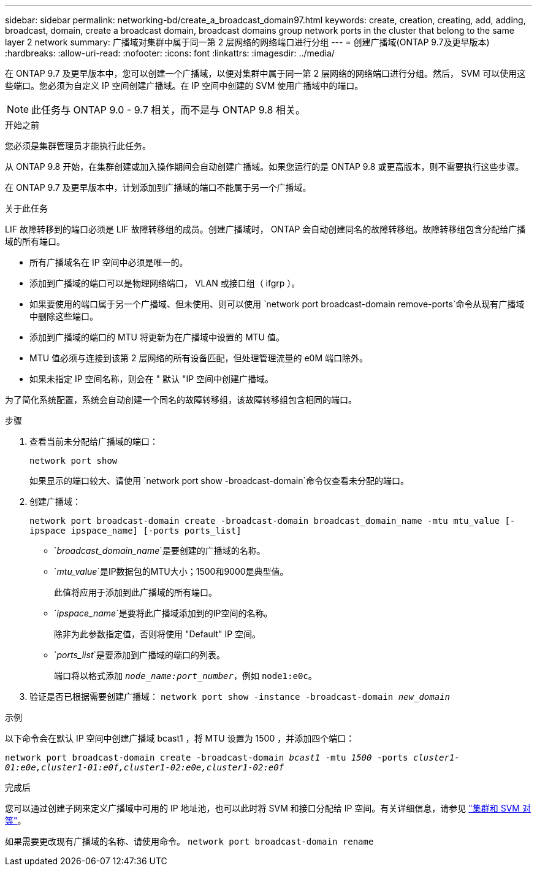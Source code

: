 ---
sidebar: sidebar 
permalink: networking-bd/create_a_broadcast_domain97.html 
keywords: create, creation, creating, add, adding, broadcast, domain, create a broadcast domain, broadcast domains group network ports in the cluster that belong to the same layer 2 network 
summary: 广播域对集群中属于同一第 2 层网络的网络端口进行分组 
---
= 创建广播域(ONTAP 9.7及更早版本)
:hardbreaks:
:allow-uri-read: 
:nofooter: 
:icons: font
:linkattrs: 
:imagesdir: ../media/


[role="lead"]
在 ONTAP 9.7 及更早版本中，您可以创建一个广播域，以便对集群中属于同一第 2 层网络的网络端口进行分组。然后， SVM 可以使用这些端口。您必须为自定义 IP 空间创建广播域。在 IP 空间中创建的 SVM 使用广播域中的端口。


NOTE: 此任务与 ONTAP 9.0 - 9.7 相关，而不是与 ONTAP 9.8 相关。

.开始之前
您必须是集群管理员才能执行此任务。

从 ONTAP 9.8 开始，在集群创建或加入操作期间会自动创建广播域。如果您运行的是 ONTAP 9.8 或更高版本，则不需要执行这些步骤。

在 ONTAP 9.7 及更早版本中，计划添加到广播域的端口不能属于另一个广播域。

.关于此任务
LIF 故障转移到的端口必须是 LIF 故障转移组的成员。创建广播域时， ONTAP 会自动创建同名的故障转移组。故障转移组包含分配给广播域的所有端口。

* 所有广播域名在 IP 空间中必须是唯一的。
* 添加到广播域的端口可以是物理网络端口， VLAN 或接口组（ ifgrp ）。
* 如果要使用的端口属于另一个广播域、但未使用、则可以使用 `network port broadcast-domain remove-ports`命令从现有广播域中删除这些端口。
* 添加到广播域的端口的 MTU 将更新为在广播域中设置的 MTU 值。
* MTU 值必须与连接到该第 2 层网络的所有设备匹配，但处理管理流量的 e0M 端口除外。
* 如果未指定 IP 空间名称，则会在 " 默认 "IP 空间中创建广播域。


为了简化系统配置，系统会自动创建一个同名的故障转移组，该故障转移组包含相同的端口。

.步骤
. 查看当前未分配给广播域的端口：
+
`network port show`

+
如果显示的端口较大、请使用 `network port show -broadcast-domain`命令仅查看未分配的端口。

. 创建广播域：
+
`network port broadcast-domain create -broadcast-domain broadcast_domain_name -mtu mtu_value [-ipspace ipspace_name] [-ports ports_list]`

+
** `_broadcast_domain_name_`是要创建的广播域的名称。
** `_mtu_value_`是IP数据包的MTU大小；1500和9000是典型值。
+
此值将应用于添加到此广播域的所有端口。

** `_ipspace_name_`是要将此广播域添加到的IP空间的名称。
+
除非为此参数指定值，否则将使用 "Default" IP 空间。

** `_ports_list_`是要添加到广播域的端口的列表。
+
端口将以格式添加 `_node_name:port_number_`，例如 `node1:e0c`。



. 验证是否已根据需要创建广播域：
`network port show -instance -broadcast-domain _new_domain_`


.示例
以下命令会在默认 IP 空间中创建广播域 bcast1 ，将 MTU 设置为 1500 ，并添加四个端口：

`network port broadcast-domain create -broadcast-domain _bcast1_ -mtu _1500_ -ports _cluster1-01:e0e,cluster1-01:e0f,cluster1-02:e0e,cluster1-02:e0f_`

.完成后
您可以通过创建子网来定义广播域中可用的 IP 地址池，也可以此时将 SVM 和接口分配给 IP 空间。有关详细信息，请参见 link:/peering/index.html["集群和 SVM 对等"]。

如果需要更改现有广播域的名称、请使用命令。 `network port broadcast-domain rename`
